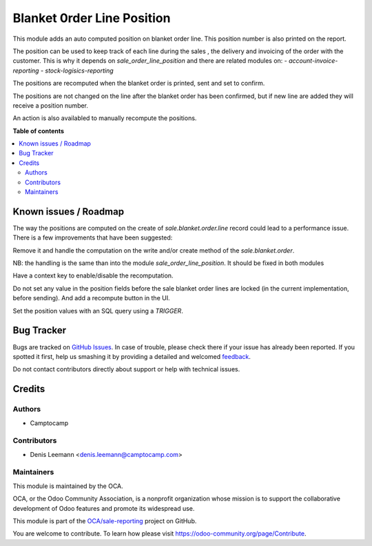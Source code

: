 ===========================
Blanket 0rder Line Position
===========================

.. !!!!!!!!!!!!!!!!!!!!!!!!!!!!!!!!!!!!!!!!!!!!!!!!!!!!
   !! This file is generated by oca-gen-addon-readme !!
   !! changes will be overwritten.                   !!
   !!!!!!!!!!!!!!!!!!!!!!!!!!!!!!!!!!!!!!!!!!!!!!!!!!!!

.. |badge1| image:: https://img.shields.io/badge/maturity-Beta-yellow.png
    :target: https://odoo-community.org/page/development-status
    :alt: Beta
.. |badge2| image:: https://img.shields.io/badge/licence-AGPL--3-blue.png
    :target: http://www.gnu.org/licenses/agpl-3.0-standalone.html
    :alt: License: AGPL-3
.. |badge3| image:: https://img.shields.io/badge/github-OCA%2Fsale--reporting-lightgray.png?logo=github
    :target: https://github.com/OCA/sale-reporting/tree/15.0/sale_blanket_order_line_position
    :alt: OCA/sale-reporting
.. |badge4| image:: https://img.shields.io/badge/weblate-Translate%20me-F47D42.png
    :target: https://translation.odoo-community.org/projects/sale-reporting-15-0/sale-reporting-15-0-sale_blanket_order_line_position
    :alt: Translate me on Weblate
.. |badge5| image:: https://img.shields.io/badge/runbot-Try%20me-875A7B.png
    :target: https://runbot.odoo-community.org/runbot/148/15.0
    :alt: Try me on Runbot

|badge1| |badge2| |badge3| |badge4| |badge5| 

This module adds an auto computed position on blanket order line.
This position number is also printed on the report.

The position can be used to keep track of each line during
the sales , the delivery and invoicing of the order with the customer.
This is why it depends on `sale_order_line_position` and there are related modules on:
- `account-invoice-reporting`
- `stock-logisics-reporting`

The positions are recomputed when the blanket order is printed, sent and set to confirm.

The positions are not changed on the line after the blanket order has been confirmed, but if
new line are added they will receive a position number.

An action is also availabled to manually recompute the positions.

**Table of contents**

.. contents::
   :local:

Known issues / Roadmap
======================

The way the positions are computed on the create of `sale.blanket.order.line`
record could lead to a performance issue. There is a few improvements
that have been suggested:

Remove it and handle the computation on the write and/or create
method of the `sale.blanket.order`.

NB: the handling is the same than into the module `sale_order_line_position`. It should
be fixed in both modules

Have a context key to enable/disable the recomputation.

Do not set any value in the position fields before the sale blanket order lines
are locked (in the current implementation, before sending).
And add a recompute button in the UI.

Set the position values with an SQL query using a `TRIGGER`.

Bug Tracker
===========

Bugs are tracked on `GitHub Issues <https://github.com/OCA/sale-reporting/issues>`_.
In case of trouble, please check there if your issue has already been reported.
If you spotted it first, help us smashing it by providing a detailed and welcomed
`feedback <https://github.com/OCA/sale-reporting/issues/new?body=module:%20sale_blanket_order_line_position%0Aversion:%2015.0%0A%0A**Steps%20to%20reproduce**%0A-%20...%0A%0A**Current%20behavior**%0A%0A**Expected%20behavior**>`_.

Do not contact contributors directly about support or help with technical issues.

Credits
=======

Authors
~~~~~~~

* Camptocamp

Contributors
~~~~~~~~~~~~

* Denis Leemann <denis.leemann@camptocamp.com>

Maintainers
~~~~~~~~~~~

This module is maintained by the OCA.

.. image:: https://odoo-community.org/logo.png
   :alt: Odoo Community Association
   :target: https://odoo-community.org

OCA, or the Odoo Community Association, is a nonprofit organization whose
mission is to support the collaborative development of Odoo features and
promote its widespread use.

This module is part of the `OCA/sale-reporting <https://github.com/OCA/sale-reporting/tree/15.0/sale_blanket_order_line_position>`_ project on GitHub.

You are welcome to contribute. To learn how please visit https://odoo-community.org/page/Contribute.
